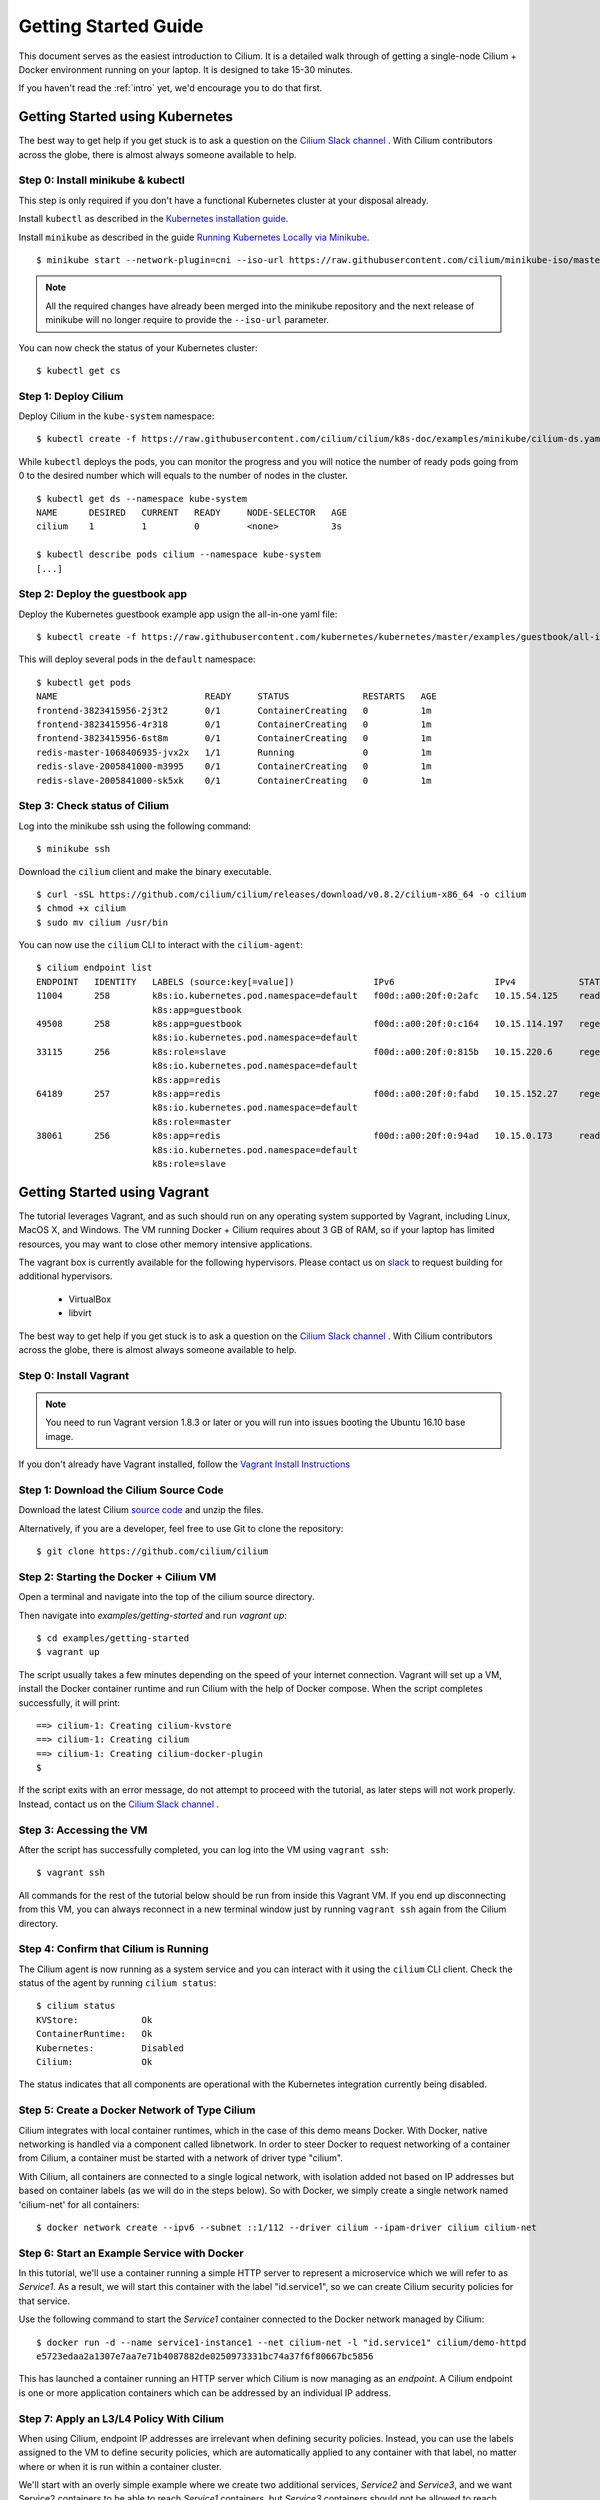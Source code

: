 .. _gs_guide:

Getting Started Guide
=====================

This document serves as the easiest introduction to Cilium.   It is a detailed
walk through of getting a single-node Cilium + Docker environment running on
your laptop.  It is designed to take 15-30 minutes.

If you haven't read the :ref:`intro` yet, we'd encourage you to do that first.

Getting Started using Kubernetes
--------------------------------

The best way to get help if you get stuck is to ask a question on the `Cilium
Slack channel <https://cilium.herokuapp.com>`_ .  With Cilium contributors
across the globe, there is almost always someone available to help.

Step 0: Install minikube & kubectl
^^^^^^^^^^^^^^^^^^^^^^^^^^^^^^^^^^

This step is only required if you don't have a functional Kubernetes cluster at
your disposal already.

Install ``kubectl`` as described in the `Kubernetes installation guide
<https://kubernetes.io/docs/tasks/kubectl/install/>`_.

Install ``minikube`` as described in the guide `Running Kubernetes Locally via
Minikube <https://kubernetes.io/docs/getting-started-guides/minikube/#installation>`_.

::

    $ minikube start --network-plugin=cni --iso-url https://raw.githubusercontent.com/cilium/minikube-iso/master/minikube.iso


.. note:: All the required changes have already been merged into the minikube
          repository and the next release of minikube will no longer require to
          provide the ``--iso-url`` parameter.


You can now check the status of your Kubernetes cluster:

::

    $ kubectl get cs


Step 1: Deploy Cilium
^^^^^^^^^^^^^^^^^^^^^

Deploy Cilium in the ``kube-system`` namespace:

::

    $ kubectl create -f https://raw.githubusercontent.com/cilium/cilium/k8s-doc/examples/minikube/cilium-ds.yaml

While ``kubectl`` deploys the pods, you can monitor the progress and you will
notice the number of ready pods going from 0 to the desired number which will
equals to the number of nodes in the cluster.

::

    $ kubectl get ds --namespace kube-system
    NAME      DESIRED   CURRENT   READY     NODE-SELECTOR   AGE
    cilium    1         1         0         <none>          3s

    $ kubectl describe pods cilium --namespace kube-system
    [...]


Step 2: Deploy the guestbook app
^^^^^^^^^^^^^^^^^^^^^^^^^^^^^^^^

Deploy the Kubernetes guestbook example app usign the all-in-one yaml file:

::

    $ kubectl create -f https://raw.githubusercontent.com/kubernetes/kubernetes/master/examples/guestbook/all-in-one/guestbook-all-in-one.yaml

This will deploy several pods in the ``default`` namespace:

::

    $ kubectl get pods
    NAME                            READY     STATUS              RESTARTS   AGE
    frontend-3823415956-2j3t2       0/1       ContainerCreating   0          1m
    frontend-3823415956-4r318       0/1       ContainerCreating   0          1m
    frontend-3823415956-6st8m       0/1       ContainerCreating   0          1m
    redis-master-1068406935-jvx2x   1/1       Running             0          1m
    redis-slave-2005841000-m3995    0/1       ContainerCreating   0          1m
    redis-slave-2005841000-sk5xk    0/1       ContainerCreating   0          1m


Step 3: Check status of Cilium
^^^^^^^^^^^^^^^^^^^^^^^^^^^^^^

Log into the minikube ssh using the following command:


::

    $ minikube ssh

Download the ``cilium`` client and make the binary executable.

::

    $ curl -sSL https://github.com/cilium/cilium/releases/download/v0.8.2/cilium-x86_64 -o cilium
    $ chmod +x cilium
    $ sudo mv cilium /usr/bin

You can now use the ``cilium`` CLI to interact with the ``cilium-agent``:

::

    $ cilium endpoint list
    ENDPOINT   IDENTITY   LABELS (source:key[=value])               IPv6                   IPv4            STATUS
    11004      258        k8s:io.kubernetes.pod.namespace=default   f00d::a00:20f:0:2afc   10.15.54.125    ready
                          k8s:app=guestbook
    49508      258        k8s:app=guestbook                         f00d::a00:20f:0:c164   10.15.114.197   regenerating
                          k8s:io.kubernetes.pod.namespace=default
    33115      256        k8s:role=slave                            f00d::a00:20f:0:815b   10.15.220.6     regenerating
                          k8s:io.kubernetes.pod.namespace=default
                          k8s:app=redis
    64189      257        k8s:app=redis                             f00d::a00:20f:0:fabd   10.15.152.27    regenerating
                          k8s:io.kubernetes.pod.namespace=default
                          k8s:role=master
    38061      256        k8s:app=redis                             f00d::a00:20f:0:94ad   10.15.0.173     ready
                          k8s:io.kubernetes.pod.namespace=default
                          k8s:role=slave


Getting Started using Vagrant
-----------------------------

The tutorial leverages Vagrant, and as such should run on any operating system
supported by Vagrant, including Linux, MacOS X, and Windows. The VM running
Docker + Cilium requires about 3 GB of RAM, so if your laptop has limited
resources, you may want to close other memory intensive applications.

The vagrant box is currently available for the following hypervisors. Please
contact us on `slack <https://cilium.herokuapp.com>`_ to request building for
additional hypervisors.
 * VirtualBox
 * libvirt

The best way to get help if you get stuck is to ask a question on the `Cilium
Slack channel <https://cilium.herokuapp.com>`_ .  With Cilium contributors
across the globe, there is almost always someone available to help.

Step 0: Install Vagrant
^^^^^^^^^^^^^^^^^^^^^^^

.. note::

   You need to run Vagrant version 1.8.3 or later or you will run into issues
   booting the Ubuntu 16.10 base image.

If you don't already have Vagrant installed, follow the
`Vagrant Install Instructions <https://www.vagrantup.com/docs/installation/>`_


Step 1: Download the Cilium Source Code
^^^^^^^^^^^^^^^^^^^^^^^^^^^^^^^^^^^^^^^

Download the latest Cilium `source code <https://github.com/cilium/cilium/archive/master.zip>`_
and unzip the files.

Alternatively, if you are a developer, feel free to use Git to clone the
repository:

::

    $ git clone https://github.com/cilium/cilium

Step 2: Starting the Docker + Cilium VM
^^^^^^^^^^^^^^^^^^^^^^^^^^^^^^^^^^^^^^^

Open a terminal and navigate into the top of the cilium source directory.

Then navigate into `examples/getting-started` and run `vagrant up`:

::

    $ cd examples/getting-started
    $ vagrant up

The script usually takes a few minutes depending on the speed of your internet
connection. Vagrant will set up a VM, install the Docker container runtime and
run Cilium with the help of Docker compose. When the script completes successfully,
it will print:

::

    ==> cilium-1: Creating cilium-kvstore
    ==> cilium-1: Creating cilium
    ==> cilium-1: Creating cilium-docker-plugin
    $

If the script exits with an error message, do not attempt to proceed with the
tutorial, as later steps will not work properly.   Instead, contact us on the
`Cilium Slack channel <https://cilium.herokuapp.com>`_ .

Step 3: Accessing the VM
^^^^^^^^^^^^^^^^^^^^^^^^

After the script has successfully completed, you can log into the VM using
``vagrant ssh``:

::

    $ vagrant ssh


All commands for the rest of the tutorial below should be run from inside this
Vagrant VM.  If you end up disconnecting from this VM, you can always reconnect
in a new terminal window just by running ``vagrant ssh`` again from the Cilium
directory.


Step 4: Confirm that Cilium is Running
^^^^^^^^^^^^^^^^^^^^^^^^^^^^^^^^^^^^^^

The Cilium agent is now running as a system service and you can interact with
it using the ``cilium`` CLI client. Check the status of the agent by running
``cilium status``:

::

    $ cilium status
    KVStore:            Ok
    ContainerRuntime:   Ok
    Kubernetes:         Disabled
    Cilium:             Ok

The status indicates that all components are operational with the Kubernetes
integration currently being disabled.

Step 5: Create a Docker Network of Type Cilium
^^^^^^^^^^^^^^^^^^^^^^^^^^^^^^^^^^^^^^^^^^^^^^

Cilium integrates with local container runtimes, which in the case of this demo
means Docker. With Docker, native networking is handled via a component called
libnetwork. In order to steer Docker to request networking of a container from
Cilium, a container must be started with a network of driver type "cilium".

With Cilium, all containers are connected to a single logical network, with
isolation added not based on IP addresses but based on container labels (as we
will do in the steps below). So with Docker, we simply create a single network
named 'cilium-net' for all containers:

::

    $ docker network create --ipv6 --subnet ::1/112 --driver cilium --ipam-driver cilium cilium-net


Step 6: Start an Example Service with Docker
^^^^^^^^^^^^^^^^^^^^^^^^^^^^^^^^^^^^^^^^^^^^

In this tutorial, we'll use a container running a simple HTTP server to
represent a microservice which we will refer to as *Service1*.  As a result, we
will start this container with the label "id.service1", so we can create Cilium
security policies for that service.

Use the following command to start the *Service1* container connected to the
Docker network managed by Cilium:

::

    $ docker run -d --name service1-instance1 --net cilium-net -l "id.service1" cilium/demo-httpd
    e5723edaa2a1307e7aa7e71b4087882de0250973331bc74a37f6f80667bc5856


This has launched a container running an HTTP server which Cilium is now
managing as an `endpoint`. A Cilium endpoint is one or more application
containers which can be addressed by an individual IP address.


Step 7: Apply an L3/L4 Policy With Cilium
^^^^^^^^^^^^^^^^^^^^^^^^^^^^^^^^^^^^^^^^^

When using Cilium, endpoint IP addresses are irrelevant when defining security
policies.  Instead, you can use the labels assigned to the VM to define
security policies, which are automatically applied to any container with that
label, no matter where or when it is run within a container cluster.

We'll start with an overly simple example where we create two additional
services, *Service2* and *Service3*, and we want Service2 containers to be able
to reach *Service1* containers, but *Service3* containers should not be allowed
to reach *Service1* containers.  Additionally, we only want to allow *Service1*
to be reachable on port 80, but no other ports.  This is a simple policy that
filters only on IP address (network layer 3) and TCP port (network layer 4), so
it is often referred to as an L3/L4 network security policy.

Cilium performs stateful ''connection tracking'', meaning that if policy allows
the *Service2* to contact *Service3*, it will automatically allow return
packets that are part of *Service1* replying to *Service2* within the context
of the same TCP/UDP connection.

We can achieve that with the following Cilium policy:

::

  {
      "name": "root",
      "rules": [{
          "coverage": ["id.service1"],
          "allow": ["id.service2"]
      },{
          "coverage": ["id.service1"],
          "l4": [{
              "in-ports": [{ "port": 80, "protocol": "tcp" }]
          }]
      }]
  }

Save this JSON to a file named l3_l4_policy.json in your VM, and apply the
policy by running:

::

  $ cilium policy import l3_l4_policy.json


Step 8: Test L3/L4 Policy
^^^^^^^^^^^^^^^^^^^^^^^^^

You can now launch additional containers represent other services attempting to
access *Service1*. Any new container with label "id.service2" will be allowed
to access *Service1* on port 80, otherwise the network request will be dropped.

To test this out, we'll make an HTTP request to *Service1* from a container
with the label "id.service2" :

::

    $ docker run --rm -ti --net cilium-net -l "id.service2" --cap-add NET_ADMIN cilium/demo-client ping service1-instance1
    PING service1-instance1 (10.11.250.189): 56 data bytes
    64 bytes from 10.11.250.189: seq=4 ttl=64 time=0.100 ms
    64 bytes from 10.11.250.189: seq=5 ttl=64 time=0.107 ms
    64 bytes from 10.11.250.189: seq=6 ttl=64 time=0.070 ms
    64 bytes from 10.11.250.189: seq=7 ttl=64 time=0.084 ms
    64 bytes from 10.11.250.189: seq=8 ttl=64 time=0.107 ms
    64 bytes from 10.11.250.189: seq=9 ttl=64 time=0.103 ms

We can see that this request was successful, as we get a valid ping responses.

Now let's run the same ping request to *Service1* from a container that has
label "id.service3":

::

    $ docker run --rm -ti --net cilium-net -l "id.service3" --cap-add NET_ADMIN cilium/demo-client ping service1-instance1

You will see no ping replies, as all requests are dropped by the Cilium
security policy.

So with this we see Cilium's ability to segment containers based purely on a
container-level identity label.  This means that the end user can apply
security policies without knowing anything about the IP address of the
container or requiring some complex mechanism to ensure that containers of a
particular service are assigned an IP address in a particular range.


Step 9:  Apply and Test an L7 Policy with Cilium
^^^^^^^^^^^^^^^^^^^^^^^^^^^^^^^^^^^^^^^^^^^^^^^^

In the simple scenario above, it was sufficient to either give *Service2* /
*Service3* full access to *Service1's* API or no access at all.   But to
provide the strongest security (i.e., enforce least-privilege isolation)
between microservices, each service that calls *Service1's* API should be
limited to making only the set of HTTP requests it requires for legitimate
operation.

For example, consider a scenario where *Service1* has two API calls:
 * GET /public
 * GET /private

Continuing with the example from above, if *Service2* requires access only to
the GET /public API call, the L3/L4 policy along has no visibility into the
HTTP requests, and therefore would allow any HTTP request from *Service2*
(since all HTTP is over port 80).

To see this, run:

::

    $ docker run --rm -ti --net cilium-net -l "id.service2" cilium/demo-client curl -si 'http://service1-instance1/public'
    { 'val': 'this is public' }

and

::

    $ docker run --rm -ti --net cilium-net -l "id.service2" cilium/demo-client curl -si 'http://service1-instance1/private'
    { 'val': 'this is private' }

Cilium is capable of enforcing HTTP-layer (i.e., L7) policies to limit what
URLs *Service2* is allowed to reach.  Here is an example policy file that
extends our original policy by limiting *Service2* to making only a GET /public
API call, but disallowing all other calls (including GET /private).

::

  {
    "name": "root",
    "rules": [{
        "coverage": ["id.service1"],
        "allow": ["id.service2", "reserved:host"]
    },{
        "coverage": ["id.service2"],
        "l4": [{
            "out-ports": [{
                "port": 80, "protocol": "tcp",
                "l7-parser": "http",
                "l7-rules": [
                    { "expr": "Method(\"GET\") && Path(\"/public\")" }
                ]
            }]
        }]
    }]
  }

Create a file with this contents and name it l7_aware_policy.json. Then
import this policy to Cilium by running:

::

  $ cilium policy import l7_aware_policy.json

::

    $ docker run --rm -ti --net cilium-net -l "id.service2" cilium/demo-client curl -si 'http://service1-instance1/public'
    { 'val': 'this is public' }

and

::

    $ docker run --rm -ti --net cilium-net -l "id.service2" cilium/demo-client curl -si 'http://service1-instance1/private'
    Access denied

As you can see, with Cilium L7 security policies, we are able to permit
*Service2* to access only the required API resources on *Service1*, thereby
implementing a "least privilege" security approach for communication between
microservices.

We hope you enjoyed the tutorial.  Feel free to play more with the setup, read
the rest of the documentation, and feel free to reach out to us on the `Cilium
Slack channel <https://cilium.herokuapp.com>`_ with any questions!


Step 10: Clean-Up
^^^^^^^^^^^^^^^^^

When you are done with the setup and want to tear-down the Cilium + Docker VM,
and destroy all local state (e.g., the VM disk image), open a terminal, navigate to
the cilium directory and run:

::

    $ vagrant destroy cilium-1

You can always re-create the VM using the steps described above.

If instead you just want to shut down the VM but may use it later,
``vagrant halt cilium-1`` will work, and you can start it again later
using the contrib/vagrant/start.sh script.

